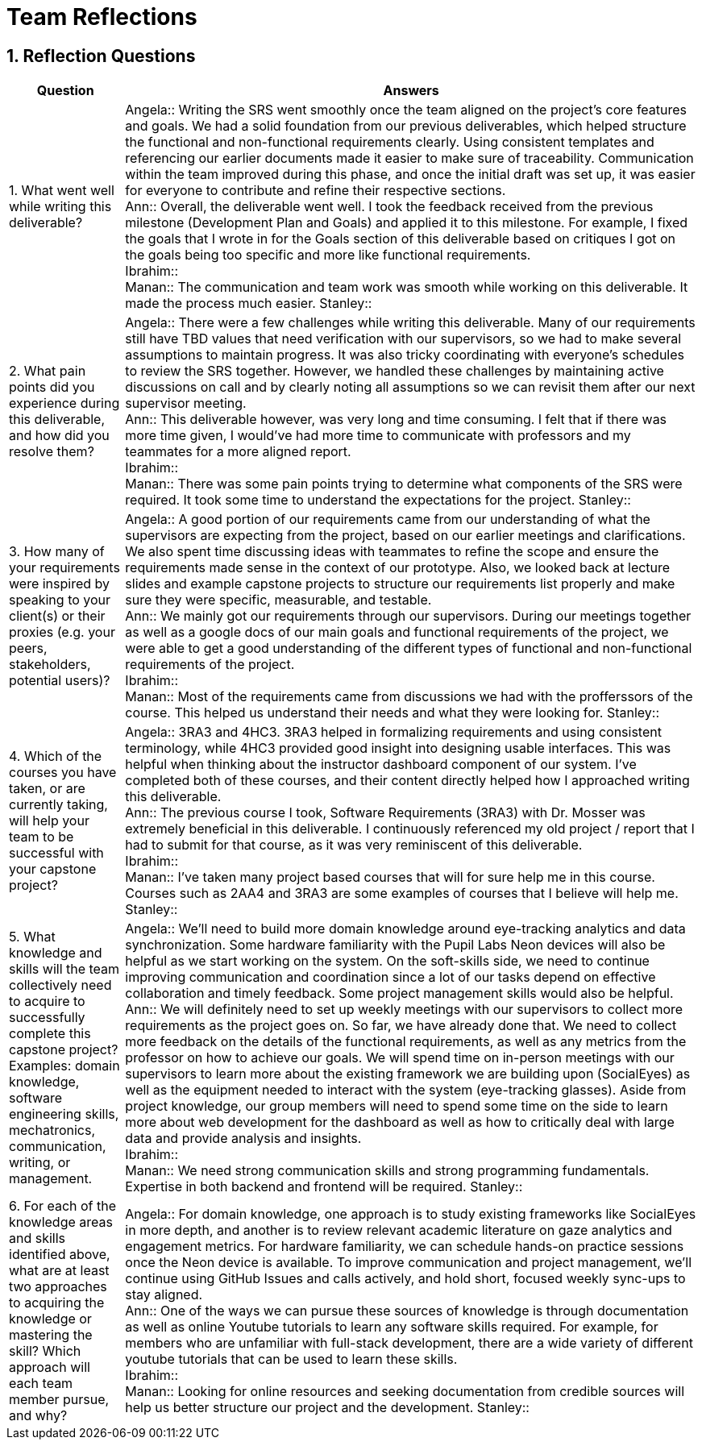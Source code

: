 = Team Reflections
:sectnums:
:toclevels: 2

== Reflection Questions

[cols="1,5", options="header"]
|===
| Question | Answers

| 1. What went well while writing this deliverable?
|
Angela:: Writing the SRS went smoothly once the team aligned on the project’s core features and goals. We had a solid foundation from our previous deliverables, which helped structure the functional and non-functional requirements clearly. Using consistent templates and referencing our earlier documents made it easier to make sure of traceability. Communication within the team improved during this phase, and once the initial draft was set up, it was easier for everyone to contribute and refine their respective sections. +
Ann:: Overall, the deliverable went well. I took the feedback received from the previous milestone (Development Plan and Goals) and applied it to this milestone. For example, I fixed the goals that I wrote in for the Goals section of this deliverable based on critiques I got on the goals being too specific and more like functional requirements. +
Ibrahim:: +
Manan:: The communication and team work was smooth while working on this deliverable. It made the process much easier.
Stanley:: +

| 2. What pain points did you experience during this deliverable, and how did you resolve them?
|
Angela:: There were a few challenges while writing this deliverable. Many of our requirements still have TBD values that need verification with our supervisors, so we had to make several assumptions to maintain progress. It was also tricky coordinating with everyone’s schedules to review the SRS together. However, we handled these challenges by maintaining active discussions on call and by clearly noting all assumptions so we can revisit them after our next supervisor meeting. +
Ann:: This deliverable however, was very long and time consuming. I felt that if there was more time given, I would’ve had more time to communicate with professors and my teammates for a more aligned report. +
Ibrahim:: +
Manan:: There was some pain points trying to determine what components of the SRS were required. It took some time to understand the expectations for the project.
Stanley:: +

| 3. How many of your requirements were inspired by speaking to your client(s) or their proxies (e.g. your peers, stakeholders, potential users)?
|
Angela:: A good portion of our requirements came from our understanding of what the supervisors are expecting from the project, based on our earlier meetings and clarifications. We also spent time discussing ideas with teammates to refine the scope and ensure the requirements made sense in the context of our prototype. Also, we looked back at lecture slides and example capstone projects to structure our requirements list properly and make sure they were specific, measurable, and testable. +
Ann:: We mainly got our requirements through our supervisors. During our meetings together as well as a google docs of our main goals and functional requirements of the project, we were able to get a good understanding of the different types of functional and non-functional requirements of the project. +
Ibrahim:: +
Manan:: Most of the requirements came from discussions we had with the profferssors of the course. This helped us understand their needs and what they were looking for.
Stanley:: +

| 4. Which of the courses you have taken, or are currently taking, will help your team to be successful with your capstone project?
|
Angela:: 3RA3 and 4HC3. 3RA3 helped in formalizing requirements and using consistent terminology, while 4HC3 provided good insight into designing usable interfaces. This was helpful when thinking about the instructor dashboard component of our system. I’ve completed both of these courses, and their content directly helped how I approached writing this deliverable. +
Ann:: The previous course I took, Software Requirements (3RA3) with Dr. Mosser was extremely beneficial in this deliverable. I continuously referenced my old project / report that I had to submit for that course, as it was very reminiscent of this deliverable. +
Ibrahim:: +
Manan:: I've taken many project based courses that will for sure help me in this course. Courses such as 2AA4 and 3RA3 are some examples of courses that I believe will help me.
Stanley:: +

| 5. What knowledge and skills will the team collectively need to acquire to successfully complete this capstone project?  
Examples: domain knowledge, software engineering skills, mechatronics, communication, writing, or management.
|
Angela:: We’ll need to build more domain knowledge around eye-tracking analytics and data synchronization. Some hardware familiarity with the Pupil Labs Neon devices will also be helpful as we start working on the system. On the soft-skills side, we need to continue improving communication and coordination since a lot of our tasks depend on effective collaboration and timely feedback. Some project management skills would also be helpful. +
Ann:: We will definitely need to set up weekly meetings with our supervisors to collect more requirements as the project goes on. So far, we have already done that. We need to collect more feedback on the details of the functional requirements, as well as any metrics from the professor on how to achieve our goals. We will spend time on in-person meetings with our supervisors to learn more about the existing framework we are building upon (SocialEyes) as well as the equipment needed to interact with the system (eye-tracking glasses). Aside from project knowledge, our group members will need to spend some time on the side to learn more about web development for the dashboard as well as how to critically deal with large data and provide analysis and insights. +
Ibrahim:: +
Manan:: We need strong communication skills and strong programming fundamentals. Expertise in both backend and frontend will be required.
Stanley:: +

| 6. For each of the knowledge areas and skills identified above, what are at least two approaches to acquiring the knowledge or mastering the skill?  
Which approach will each team member pursue, and why?
|
Angela:: For domain knowledge, one approach is to study existing frameworks like SocialEyes in more depth, and another is to review relevant academic literature on gaze analytics and engagement metrics. For hardware familiarity, we can schedule hands-on practice sessions once the Neon device is available. To improve communication and project management, we’ll continue using GitHub Issues and calls actively, and hold short, focused weekly sync-ups to stay aligned. +
Ann:: One of the ways we can pursue these sources of knowledge is through documentation as well as online Youtube tutorials to learn any software skills required. For example, for members who are unfamiliar with full-stack development, there are a wide variety of different youtube tutorials that can be used to learn these skills. +
Ibrahim:: +
Manan:: Looking for online resources and seeking documentation from credible sources will help us better structure our project and the development.
Stanley:: +
|===

